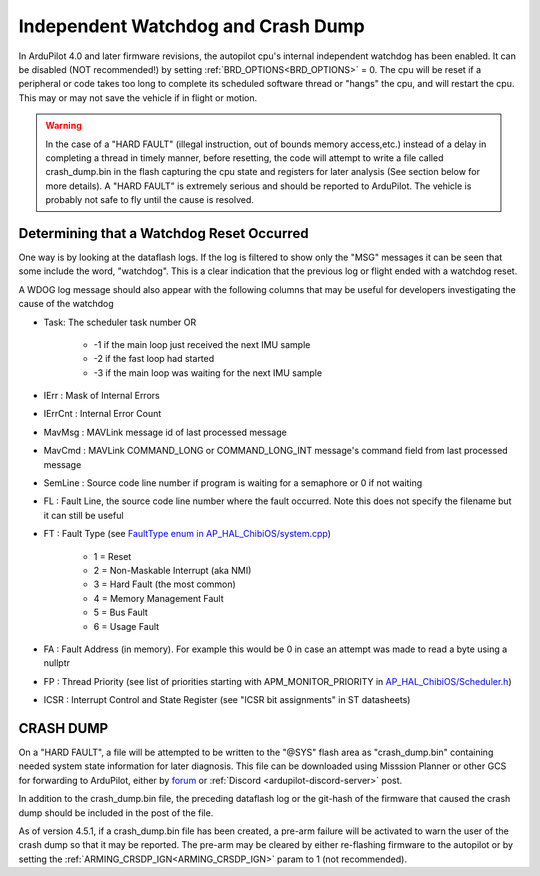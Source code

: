 .. _common-watchdog:

===================================
Independent Watchdog and Crash Dump
===================================

In ArduPilot 4.0 and later firmware revisions, the autopilot cpu's internal independent watchdog has been enabled. It can be disabled (NOT recommended!) by setting :ref:`BRD_OPTIONS<BRD_OPTIONS>` = 0. The cpu will be reset if a peripheral or code takes too long to complete its scheduled software thread or "hangs" the cpu, and will restart the cpu. This may or may not save the vehicle if in flight or motion.

.. warning:: In the case of a "HARD FAULT" (illegal instruction, out of bounds memory access,etc.) instead of a delay in completing a thread in timely manner, before resetting, the code will attempt to write a file called crash_dump.bin in the flash capturing the cpu state and registers for later analysis (See section below for more details). A "HARD FAULT" is extremely serious and should be reported to ArduPilot. The vehicle is probably not safe to fly until the cause is resolved.


.. youtube:: ZGuTIPLI_e0

Determining that a Watchdog Reset Occurred
==========================================

One way is by looking at the dataflash logs. If the log is filtered to show only the "MSG" messages it can be seen that some include the word, "watchdog". This is a clear indication that the previous log or flight ended with a watchdog reset.


.. image:: ../../../images/watchdog.png
     :target: ../_images/watchdog.png

A WDOG log message should also appear with the following columns that may be useful for developers investigating the cause of the watchdog

- Task: The scheduler task number OR

   - -1 if the main loop just received the next IMU sample
   - -2 if the fast loop had started
   - -3 if the main loop was waiting for the next IMU sample

- IErr : Mask of Internal Errors
- IErrCnt : Internal Error Count
- MavMsg : MAVLink message id of last processed message
- MavCmd : MAVLink COMMAND_LONG or COMMAND_LONG_INT message's command field from last processed message
- SemLine : Source code line number if program is waiting for a semaphore or 0 if not waiting
- FL : Fault Line, the source code line number where the fault occurred.  Note this does not specify the filename but it can still be useful
- FT : Fault Type (see `FaultType enum in AP_HAL_ChibiOS/system.cpp <https://github.com/ArduPilot/ardupilot/blob/master/libraries/AP_HAL_ChibiOS/hwdef/common/stm32_util.h#L144-L151>`__)

   - 1 = Reset
   - 2 = Non-Maskable Interrupt (aka NMI)
   - 3 = Hard Fault (the most common)
   - 4 = Memory Management Fault
   - 5 = Bus Fault
   - 6 = Usage Fault

- FA : Fault Address (in memory).  For example this would be 0 in case an attempt was made to read a byte using a nullptr
- FP : Thread Priority (see list of priorities starting with APM_MONITOR_PRIORITY in `AP_HAL_ChibiOS/Scheduler.h <https://github.com/ardupilot/ardupilot/blob/master/libraries/AP_HAL_ChibiOS/Scheduler.h#L25>`__)
- ICSR : Interrupt Control and State Register (see "ICSR bit assignments" in ST datasheets)

.. _crash_dump:

CRASH DUMP
==========

On a "HARD FAULT", a file will be attempted to be written to the "@SYS" flash area as "crash_dump.bin" containing needed system state information for later diagnosis. This file can be downloaded using Misssion Planner or other GCS for forwarding to ArduPilot, either by `forum <https://discuss.ardupilot.org/>`__ or :ref:`Discord <ardupilot-discord-server>` post.

.. image:: ../../../images/crash_dump.png
    :target: ../_images/crash+dump.png

In addition to the crash_dump.bin file, the preceding dataflash log or the git-hash of the firmware that caused the crash dump should be included in the post of the file.

.. image:: ../../../images/git-hash.png
   :target: ../_images/git-hash.png

As of version 4.5.1, if a crash_dump.bin file has been created, a pre-arm failure will be activated to warn the user of the crash dump so that it may be reported. The pre-arm may be cleared by either re-flashing firmware to the autopilot or by setting the :ref:`ARMING_CRSDP_IGN<ARMING_CRSDP_IGN>` param to 1 (not recommended).